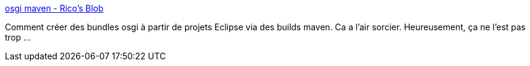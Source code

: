 :jbake-type: post
:jbake-status: published
:jbake-title: osgi maven - Rico's Blob
:jbake-tags: tutorial,java,maven,osgi,_mois_mars,_année_2010
:jbake-date: 2010-03-31
:jbake-depth: ../
:jbake-uri: shaarli/1270038390000.adoc
:jbake-source: https://nicolas-delsaux.hd.free.fr/Shaarli?searchterm=http%3A%2F%2Flephoenix73.free.fr%2Fwordpress%2F%3Ftag%3Dosgi-maven&searchtags=tutorial+java+maven+osgi+_mois_mars+_ann%C3%A9e_2010
:jbake-style: shaarli

http://lephoenix73.free.fr/wordpress/?tag=osgi-maven[osgi maven - Rico's Blob]

Comment créer des bundles osgi à partir de projets Eclipse via des builds maven. Ca a l'air sorcier. Heureusement, ça ne l'est pas trop ...
